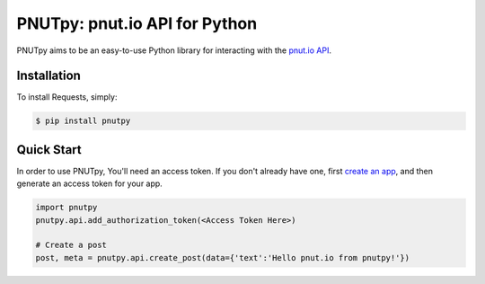 PNUTpy: pnut.io API for Python
==============================


PNUTpy aims to be an easy-to-use Python library for interacting with the `pnut.io API <https://docs.pnut.io/api>`_.

Installation
------------

To install Requests, simply:

.. code-block:: bash

    $ pip install pnutpy

Quick Start
-----------

In order to use PNUTpy, You'll need an access token. If you don't already have one, first `create an app`_, and then generate an access token for your app.

.. code-block:: python

    import pnutpy
    pnutpy.api.add_authorization_token(<Access Token Here>)

    # Create a post
    post, meta = pnutpy.api.create_post(data={'text':'Hello pnut.io from pnutpy!'})

.. _create an app: https://pnut.io/
